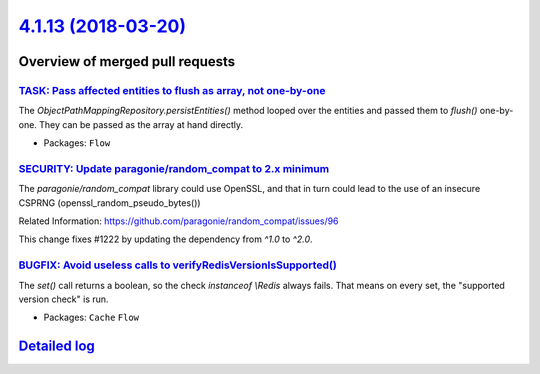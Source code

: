 `4.1.13 (2018-03-20) <https://github.com/neos/flow-development-collection/releases/tag/4.1.13>`_
================================================================================================

Overview of merged pull requests
~~~~~~~~~~~~~~~~~~~~~~~~~~~~~~~~

`TASK: Pass affected entities to flush as array, not one-by-one <https://github.com/neos/flow-development-collection/pull/1225>`_
---------------------------------------------------------------------------------------------------------------------------------

The `ObjectPathMappingRepository.persistEntities()` method looped over
the entities and passed them to `flush()` one-by-one. They can be passed
as the array at hand directly.

* Packages: ``Flow``

`SECURITY: Update paragonie/random_compat to 2.x minimum <https://github.com/neos/flow-development-collection/pull/1223>`_
--------------------------------------------------------------------------------------------------------------------------

The `paragonie/random_compat` library could use OpenSSL, and that in turn
could lead to the use of an insecure CSPRNG (openssl_random_pseudo_bytes())

Related Information: https://github.com/paragonie/random_compat/issues/96

This change fixes #1222 by updating the dependency from `^1.0` to `^2.0`.

`BUGFIX: Avoid useless calls to verifyRedisVersionIsSupported() <https://github.com/neos/flow-development-collection/pull/1217>`_
---------------------------------------------------------------------------------------------------------------------------------

The `set()` call returns a boolean, so the check `instanceof \\Redis` always fails.
That means on every set, the "supported version check" is run.

* Packages: ``Cache`` ``Flow``

`Detailed log <https://github.com/neos/flow-development-collection/compare/4.1.12...4.1.13>`_
~~~~~~~~~~~~~~~~~~~~~~~~~~~~~~~~~~~~~~~~~~~~~~~~~~~~~~~~~~~~~~~~~~~~~~~~~~~~~~~~~~~~~~~~~~~~~
